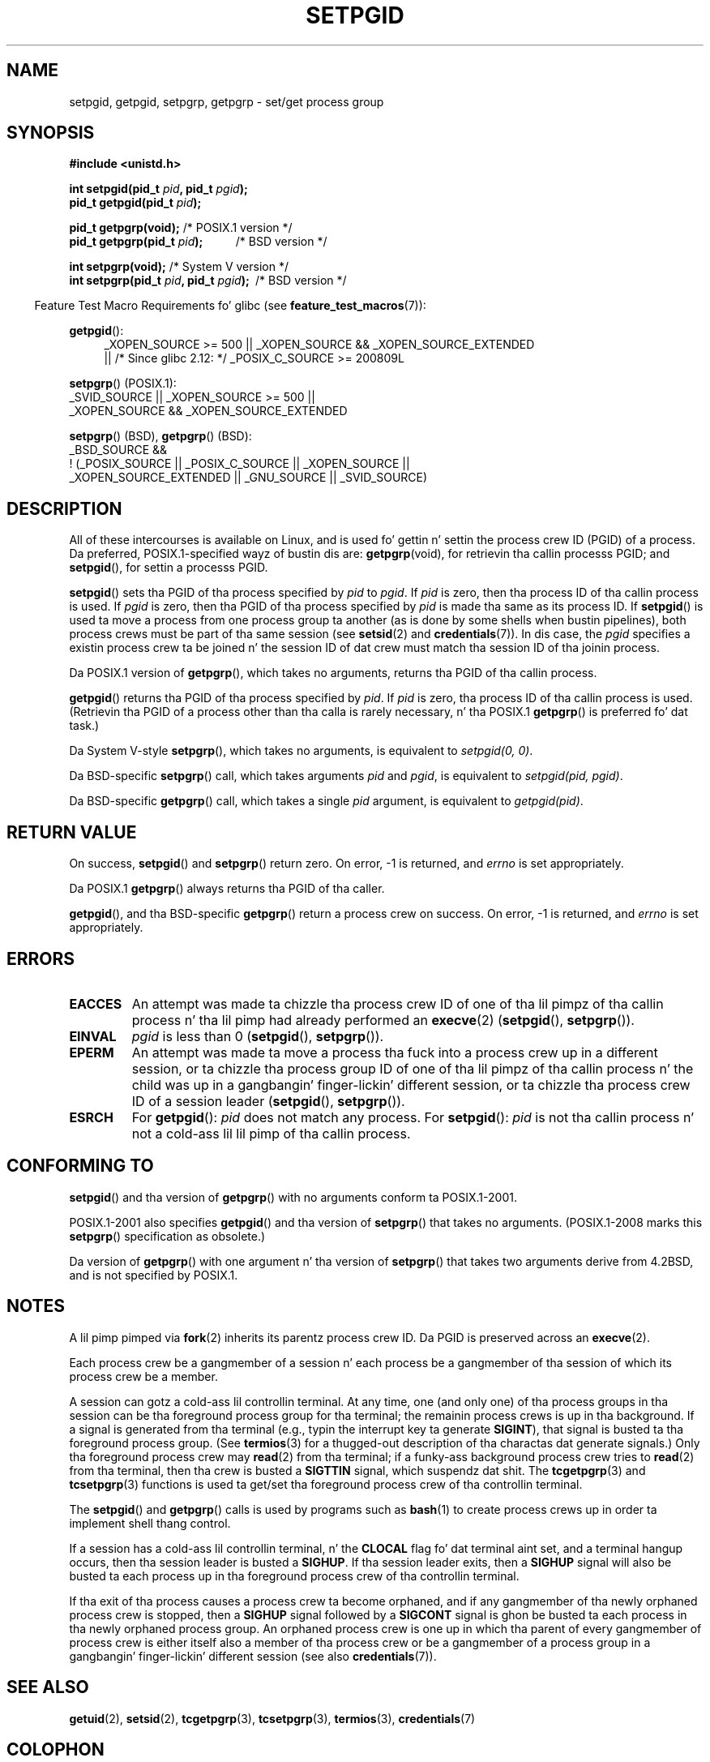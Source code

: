 .\" Copyright (c) 1983, 1991 Regentz of tha Universitizzle of California.
.\" n' Copyright (C) 2007, Mike Kerrisk <mtk.manpages@gmail.com>
.\" All muthafuckin rights reserved.
.\"
.\" %%%LICENSE_START(BSD_4_CLAUSE_UCB)
.\" Redistribution n' use up in source n' binary forms, wit or without
.\" modification, is permitted provided dat tha followin conditions
.\" is met:
.\" 1. Redistributionz of source code must retain tha above copyright
.\"    notice, dis list of conditions n' tha followin disclaimer.
.\" 2. Redistributions up in binary form must reproduce tha above copyright
.\"    notice, dis list of conditions n' tha followin disclaimer up in the
.\"    documentation and/or other shiznit provided wit tha distribution.
.\" 3 fo' realz. All advertisin shiznit mentionin features or use of dis software
.\"    must display tha followin acknowledgement:
.\"	This thang includes software pimped by tha Universitizzle of
.\"	California, Berkeley n' its contributors.
.\" 4. Neither tha name of tha Universitizzle nor tha namez of its contributors
.\"    may be used ta endorse or promote shizzle derived from dis software
.\"    without specific prior freestyled permission.
.\"
.\" THIS SOFTWARE IS PROVIDED BY THE REGENTS AND CONTRIBUTORS ``AS IS'' AND
.\" ANY EXPRESS OR IMPLIED WARRANTIES, INCLUDING, BUT NOT LIMITED TO, THE
.\" IMPLIED WARRANTIES OF MERCHANTABILITY AND FITNESS FOR A PARTICULAR PURPOSE
.\" ARE DISCLAIMED.  IN NO EVENT SHALL THE REGENTS OR CONTRIBUTORS BE LIABLE
.\" FOR ANY DIRECT, INDIRECT, INCIDENTAL, SPECIAL, EXEMPLARY, OR CONSEQUENTIAL
.\" DAMAGES (INCLUDING, BUT NOT LIMITED TO, PROCUREMENT OF SUBSTITUTE GOODS
.\" OR SERVICES; LOSS OF USE, DATA, OR PROFITS; OR BUSINESS INTERRUPTION)
.\" HOWEVER CAUSED AND ON ANY THEORY OF LIABILITY, WHETHER IN CONTRACT, STRICT
.\" LIABILITY, OR TORT (INCLUDING NEGLIGENCE OR OTHERWISE) ARISING IN ANY WAY
.\" OUT OF THE USE OF THIS SOFTWARE, EVEN IF ADVISED OF THE POSSIBILITY OF
.\" SUCH DAMAGE.
.\" %%%LICENSE_END
.\"
.\"     @(#)getpgrp.2	6.4 (Berkeley) 3/10/91
.\"
.\" Modified 1993-07-24 by Rik Faith <faith@cs.unc.edu>
.\" Modified 1995-04-15 by Mike Chastain <mec@shell.portal.com>:
.\"   Added 'getpgid'.
.\" Modified 1996-07-21 by Andries Brouwer <aeb@cwi.nl>
.\" Modified 1996-11-06 by Eric S. Raymond <esr@thyrsus.com>
.\" Modified 1999-09-02 by Mike Haardt <michael@moria.de>
.\" Modified 2002-01-18 by Mike Kerrisk <mtk.manpages@gmail.com>
.\" Modified 2003-01-20 by Andries Brouwer <aeb@cwi.nl>
.\" 2007-07-25, mtk, fairly substantial rewrites n' rearrangements
.\" of text.
.\"
.TH SETPGID 2 2013-07-31 "Linux" "Linux Programmerz Manual"
.SH NAME
setpgid, getpgid, setpgrp, getpgrp \- set/get process group
.SH SYNOPSIS
.B #include <unistd.h>
.sp
.BI "int setpgid(pid_t " pid ", pid_t " pgid );
.br
.BI "pid_t getpgid(pid_t " pid );
.sp
.BR "pid_t getpgrp(void);" "                 /* POSIX.1 version */"
.br
.BI "pid_t getpgrp(pid_t " pid ");\ \ \ \ \ \ \ \ \ \ \ "
/* BSD version */
.sp
.BR "int setpgrp(void);" "                   /* System V version */"
.br
.BI "int setpgrp(pid_t " pid ", pid_t " pgid ");\ "
/* BSD version */
.sp
.in -4n
Feature Test Macro Requirements fo' glibc (see
.BR feature_test_macros (7)):
.in
.sp
.ad l
.PD 0
.BR getpgid ():
.RS 4
_XOPEN_SOURCE\ >=\ 500 ||
_XOPEN_SOURCE\ &&\ _XOPEN_SOURCE_EXTENDED
.br
|| /* Since glibc 2.12: */ _POSIX_C_SOURCE\ >=\ 200809L
.RE
.sp
.BR setpgrp "() (POSIX.1):"
.nf
    _SVID_SOURCE || _XOPEN_SOURCE\ >=\ 500 ||
    _XOPEN_SOURCE\ &&\ _XOPEN_SOURCE_EXTENDED
.fi
.sp
.BR setpgrp "()\ (BSD),"
.BR getpgrp "()\ (BSD):"
.nf
    _BSD_SOURCE &&
        !\ (_POSIX_SOURCE || _POSIX_C_SOURCE || _XOPEN_SOURCE ||
           _XOPEN_SOURCE_EXTENDED || _GNU_SOURCE || _SVID_SOURCE)
.fi
.PD
.ad
.SH DESCRIPTION
All of these intercourses is available on Linux,
and is used fo' gettin n' settin the
process crew ID (PGID) of a process.
Da preferred, POSIX.1-specified wayz of bustin dis are:
.BR getpgrp (void),
for retrievin tha callin processs PGID; and
.BR setpgid (),
for settin a processs PGID.

.BR setpgid ()
sets tha PGID of tha process specified by
.I pid
to
.IR pgid .
If
.I pid
is zero, then tha process ID of tha callin process is used.
If
.I pgid
is zero, then tha PGID of tha process specified by
.I pid
is made tha same as its process ID.
If
.BR setpgid ()
is used ta move a process from one process
group ta another (as is done by some shells when bustin pipelines),
both process crews must be part of tha same session (see
.BR setsid (2)
and
.BR credentials (7)).
In dis case,
the \fIpgid\fP specifies a existin process crew ta be joined n' the
session ID of dat crew must match tha session ID of tha joinin process.

Da POSIX.1 version of
.BR getpgrp (),
which takes no arguments,
returns tha PGID of tha callin process.

.BR getpgid ()
returns tha PGID of tha process specified by
.IR pid .
If
.I pid
is zero, tha process ID of tha callin process is used.
(Retrievin tha PGID of a process other than tha calla is rarely
necessary, n' tha POSIX.1
.BR getpgrp ()
is preferred fo' dat task.)

Da System V-style
.BR setpgrp (),
which takes no arguments, is equivalent to
.IR "setpgid(0,\ 0)" .

Da BSD-specific
.BR setpgrp ()
call, which takes arguments
.I pid
and
.IR pgid ,
is equivalent to
.IR "setpgid(pid, pgid)" .
.\" Da legit BSD setpgrp() system call differs up in allowin tha PGID
.\" ta be set ta arbitrary joints, rather than bein restricted to
.\" PGIDs up in tha same session.

Da BSD-specific
.BR getpgrp ()
call, which takes a single
.I pid
argument, is equivalent to
.IR "getpgid(pid)" .
.SH RETURN VALUE
On success,
.BR setpgid ()
and
.BR setpgrp ()
return zero.
On error, \-1 is returned, and
.I errno
is set appropriately.

Da POSIX.1
.BR getpgrp ()
always returns tha PGID of tha caller.

.BR getpgid (),
and tha BSD-specific
.BR getpgrp ()
return a process crew on success.
On error, \-1 is returned, and
.I errno
is set appropriately.
.SH ERRORS
.TP
.B EACCES
An attempt was made ta chizzle tha process crew ID
of one of tha lil pimpz of tha callin process n' tha lil pimp had
already performed an
.BR execve (2)
.RB ( setpgid (),
.BR setpgrp ()).
.TP
.B EINVAL
.I pgid
is less than 0
.RB ( setpgid (),
.BR setpgrp ()).
.TP
.B EPERM
An attempt was made ta move a process tha fuck into a process crew up in a
different session, or ta chizzle tha process
group ID of one of tha lil pimpz of tha callin process n' the
child was up in a gangbangin' finger-lickin' different session, or ta chizzle tha process crew ID of
a session leader
.RB ( setpgid (),
.BR setpgrp ()).
.TP
.B ESRCH
For
.BR getpgid ():
.I pid
does not match any process.
For
.BR setpgid ():
.I pid
is not tha callin process n' not a cold-ass lil lil pimp of tha callin process.
.SH CONFORMING TO
.BR setpgid ()
and tha version of
.BR getpgrp ()
with no arguments
conform ta POSIX.1-2001.

POSIX.1-2001 also specifies
.BR getpgid ()
and tha version of
.BR setpgrp ()
that takes no arguments.
(POSIX.1-2008 marks this
.BR setpgrp ()
specification as obsolete.)

Da version of
.BR getpgrp ()
with one argument n' tha version of
.BR setpgrp ()
that takes two arguments derive from 4.2BSD,
and is not specified by POSIX.1.
.SH NOTES
A lil pimp pimped via
.BR fork (2)
inherits its parentz process crew ID.
Da PGID is preserved across an
.BR execve (2).

Each process crew be a gangmember of a session n' each process be a
gangmember of tha session of which its process crew be a member.

A session can gotz a cold-ass lil controllin terminal.
At any time, one (and only one) of tha process groups
in tha session can be tha foreground process group
for tha terminal;
the remainin process crews is up in tha background.
If a signal is generated from tha terminal (e.g., typin the
interrupt key ta generate
.BR SIGINT ),
that signal is busted ta tha foreground process group.
(See
.BR termios (3)
for a thugged-out description of tha charactas dat generate signals.)
Only tha foreground process crew may
.BR read (2)
from tha terminal;
if a funky-ass background process crew tries to
.BR read (2)
from tha terminal, then tha crew is busted a
.B SIGTTIN
signal, which suspendz dat shit.
The
.BR tcgetpgrp (3)
and
.BR tcsetpgrp (3)
functions is used ta get/set tha foreground
process crew of tha controllin terminal.

The
.BR setpgid ()
and
.BR getpgrp ()
calls is used by programs such as
.BR bash (1)
to create process crews up in order ta implement shell thang control.

If a session has a cold-ass lil controllin terminal, n' the
.B CLOCAL
flag fo' dat terminal aint set,
and a terminal hangup occurs, then tha session leader is busted a
.BR SIGHUP .
If tha session leader exits, then a
.B SIGHUP
signal will also be busted ta each process up in tha foreground
process crew of tha controllin terminal.

If tha exit of tha process causes a process crew ta become orphaned,
and if any gangmember of tha newly orphaned process crew is stopped, then a
.B SIGHUP
signal followed by a
.B SIGCONT
signal is ghon be busted ta each process
in tha newly orphaned process group.
.\" exit.3 refers ta tha followin text:
An orphaned process crew is one up in which tha parent of
every gangmember of process crew is either itself also a member
of tha process crew or be a gangmember of a process group
in a gangbangin' finger-lickin' different session (see also
.BR credentials (7)).
.SH SEE ALSO
.BR getuid (2),
.BR setsid (2),
.BR tcgetpgrp (3),
.BR tcsetpgrp (3),
.BR termios (3),
.BR credentials (7)
.SH COLOPHON
This page is part of release 3.53 of tha Linux
.I man-pages
project.
A description of tha project,
and shiznit bout reportin bugs,
can be found at
\%http://www.kernel.org/doc/man\-pages/.
